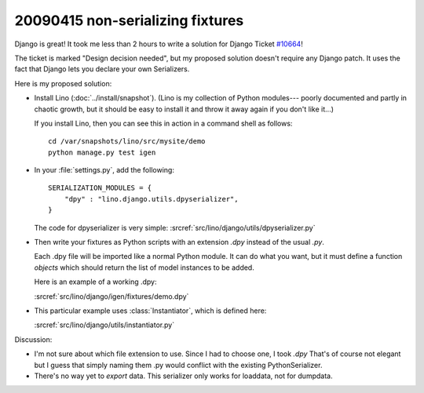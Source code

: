 20090415 non-serializing fixtures
---------------------------------

Django is great! It took me less than 2 hours to write a solution for
Django Ticket `#10664 <http://code.djangoproject.com/ticket/10664>`_!

The ticket is marked "Design decision needed", 
but my proposed solution doesn't require any Django patch. 
It uses the fact that Django lets you declare your own 
Serializers.

Here is my proposed solution:

- Install Lino (:doc:`../install/snapshot`).
  (Lino is my collection of Python modules---
  poorly documented and partly in chaotic growth, but it should be easy to install it and throw it away again if you don't like it...)

  If you install Lino, then you can see this in action in a command shell as follows::

    cd /var/snapshots/lino/src/mysite/demo
    python manage.py test igen
    
- In your :file:`settings.py`, add the following::

    SERIALIZATION_MODULES = {
        "dpy" : "lino.django.utils.dpyserializer",
    }
  
  The code for dpyserializer is very simple:
  :srcref:`src/lino/django/utils/dpyserializer.py`
  
- Then write your fixtures as Python scripts with an 
  extension `.dpy` instead of the usual `.py`.

  Each .dpy file will be imported like a normal Python module. 
  It can do what you want, but it must define a function `objects` 
  which should return the list of model instances to be added.

  Here is an example of a working .dpy:

  :srcref:`src/lino/django/igen/fixtures/demo.dpy`

- This particular example uses :class:`Instantiator`, 
  which is defined here:

  :srcref:`src/lino/django/utils/instantiator.py`


Discussion:

- I'm not sure about which file extension to use. 
  Since I had to choose one, I took `.dpy`
  That's of course not elegant but I guess that simply
  naming them .py would conflict with the existing PythonSerializer.
  
- There's no way yet to *export* data. 
  This serializer only works for loaddata, not for dumpdata.
  
